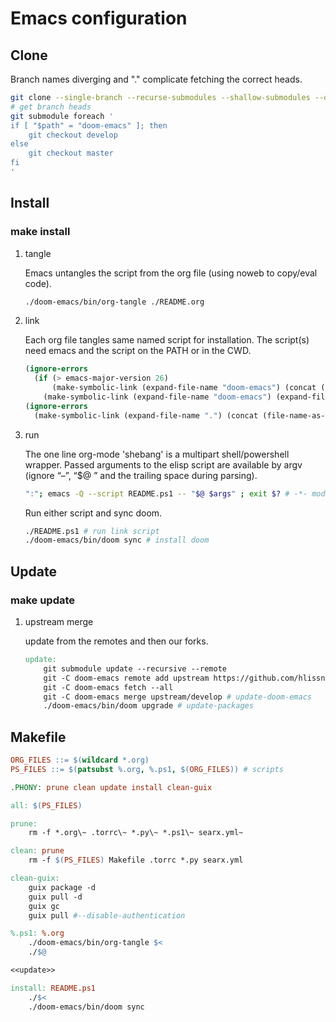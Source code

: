 * Emacs configuration
** Clone
Branch names diverging and "." complicate fetching the correct heads.
#+NAME: clone
#+BEGIN_SRC sh :tangle no
git clone --single-branch --recurse-submodules --shallow-submodules --depth=1 git@github.com:jamartin9/emacs-config.git
# get branch heads
git submodule foreach '
if [ "$path" = "doom-emacs" ]; then
    git checkout develop
else
    git checkout master
fi
'
#+END_SRC

** Install
*** make install
**** tangle
Emacs untangles the script from the org file (using noweb to copy/eval code).
#+NAME: tangle
#+BEGIN_SRC sh :tangle no
./doom-emacs/bin/org-tangle ./README.org
#+END_SRC
**** link
Each org file tangles same named script for installation.
The script(s) need emacs and the script on the PATH or in the CWD.
#+NAME: link-README
#+BEGIN_SRC emacs-lisp :tangle README.ps1 :shebang "\":\"; emacs -Q --script README.ps1 -- \"$@ $args\" ; exit $? # -*- mode: emacs-lisp; lexical-binding: t; -*-"
(ignore-errors
  (if (> emacs-major-version 26)
      (make-symbolic-link (expand-file-name "doom-emacs") (concat (file-name-as-directory (if (getenv "XDG_CONFIG_HOME") (getenv "XDG_CONFIG_HOME") (concat (file-name-as-directory (getenv "HOME")) ".config"))) "emacs") 1)
    (make-symbolic-link (expand-file-name "doom-emacs") (expand-file-name ".emacs.d" (getenv "HOME")) 1)))
(ignore-errors
  (make-symbolic-link (expand-file-name ".") (concat (file-name-as-directory (if (getenv "XDG_CONFIG_HOME") (getenv "XDG_CONFIG_HOME") (concat (file-name-as-directory (getenv "HOME")) ".config"))) "doom") 1))
#+END_SRC
**** run
The one line org-mode 'shebang' is a multipart shell/powershell wrapper.
Passed arguments to the elisp script are available by argv (ignore “–”, “$@ ” and the trailing space during parsing).
#+NAME: run-wrapper
#+BEGIN_SRC sh :tangle no
":"; emacs -Q --script README.ps1 -- "$@ $args" ; exit $? # -*- mode: emacs-lisp; lexical-binding: t; -*-
#+END_SRC
Run either script and sync doom.
#+NAME: run
#+BEGIN_SRC sh :tangle no
./README.ps1 # run link script
./doom-emacs/bin/doom sync # install doom
#+END_SRC
** Update
*** make update
**** upstream merge
update from the remotes and then our forks.
#+NAME: update
#+BEGIN_SRC makefile :tangle no
update:
	git submodule update --recursive --remote
	git -C doom-emacs remote add upstream https://github.com/hlissner/doom-emacs.git || true
	git -C doom-emacs fetch --all
	git -C doom-emacs merge upstream/develop # update-doom-emacs
	./doom-emacs/bin/doom upgrade # update-packages
#+END_SRC
** Makefile
#+NAME: Makefile
#+BEGIN_SRC makefile :tangle Makefile :noweb yes
ORG_FILES ::= $(wildcard *.org)
PS_FILES ::= $(patsubst %.org, %.ps1, $(ORG_FILES)) # scripts

.PHONY: prune clean update install clean-guix

all: $(PS_FILES)

prune:
	rm -f *.org\~ .torrc\~ *.py\~ *.ps1\~ searx.yml~

clean: prune
	rm -f $(PS_FILES) Makefile .torrc *.py searx.yml

clean-guix:
	guix package -d
	guix pull -d
	guix gc
	guix pull #--disable-authentication

%.ps1: %.org
	./doom-emacs/bin/org-tangle $<
	./$@

<<update>>

install: README.ps1
	./$<
	./doom-emacs/bin/doom sync
#+END_SRC
